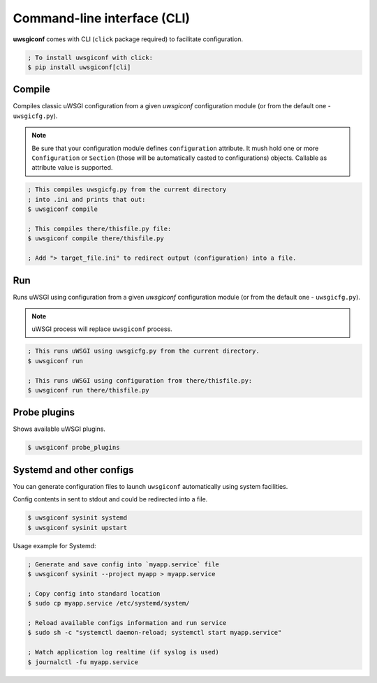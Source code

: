 Command-line interface (CLI)
============================

**uwsgiconf** comes with CLI (``click`` package required) to facilitate configuration.

.. code-block:: bash

    ; To install uwsgiconf with click:
    $ pip install uwsgiconf[cli]


Compile
-------

Compiles classic uWSGI configuration from a given `uwsgiconf` configuration module
(or from the default one - ``uwsgicfg.py``).

.. note:: Be sure that your configuration module defines ``configuration`` attribute.
  It mush hold one or more ``Configuration`` or ``Section`` (those will be automatically
  casted to configurations) objects. Callable as attribute value is supported.

.. code-block:: bash

    ; This compiles uwsgicfg.py from the current directory
    ; into .ini and prints that out:
    $ uwsgiconf compile

    ; This compiles there/thisfile.py file:
    $ uwsgiconf compile there/thisfile.py

    ; Add "> target_file.ini" to redirect output (configuration) into a file.


Run
---

Runs uWSGI using configuration from a given `uwsgiconf` configuration module
(or from the default one - ``uwsgicfg.py``).

.. note:: uWSGI process will replace ``uwsgiconf`` process.

.. code-block:: bash

    ; This runs uWSGI using uwsgicfg.py from the current directory.
    $ uwsgiconf run

    ; This runs uWSGI using configuration from there/thisfile.py:
    $ uwsgiconf run there/thisfile.py


Probe plugins
-------------

Shows available uWSGI plugins.

.. code-block:: bash

    $ uwsgiconf probe_plugins


Systemd and other configs
-------------------------

You can generate configuration files to launch ``uwsgiconf`` automatically using system facilities.

Config contents in sent to stdout and could be redirected into a file.

.. code-block:: bash

    $ uwsgiconf sysinit systemd
    $ uwsgiconf sysinit upstart


Usage example for Systemd:

.. code-block:: bash

    ; Generate and save config into `myapp.service` file
    $ uwsgiconf sysinit --project myapp > myapp.service

    ; Copy config into standard location
    $ sudo cp myapp.service /etc/systemd/system/

    ; Reload available configs information and run service
    $ sudo sh -c "systemctl daemon-reload; systemctl start myapp.service"

    ; Watch application log realtime (if syslog is used)
    $ journalctl -fu myapp.service

